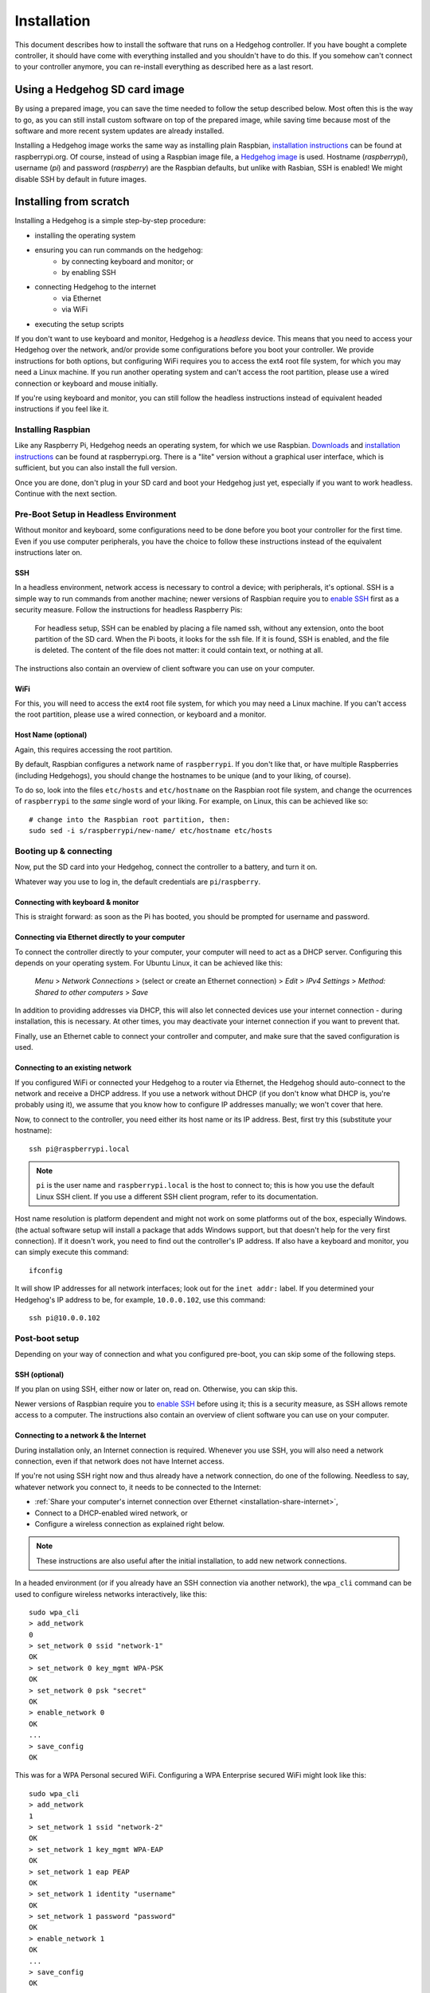 Installation
============

This document describes how to install the software that runs on a Hedgehog controller.
If you have bought a complete controller, it should have come with everything installed and you shouldn't have to do this.
If you somehow can't connect to your controller anymore, you can re-install everything as described here as a last resort.

Using a Hedgehog SD card image
------------------------------

By using a prepared image, you can save the time needed to follow the setup described below.
Most often this is the way to go, as you can still install custom software on top of the prepared image,
while saving time because most of the software and more recent system updates are already installed.

Installing a Hedgehog image works the same way as installing plain Raspbian,
`installation instructions`_ can be found at raspberrypi.org.
Of course, instead of using a Raspbian image file, a `Hedgehog image`_ is used.
Hostname (`raspberrypi`), username (`pi`) and password (`raspberry`) are the Raspbian defaults,
but unlike with Rasbian, SSH is enabled!
We might disable SSH by default in future images.

.. _installation instructions: https://www.raspberrypi.org/documentation/installation/installing-images/README.md
.. _Hedgehog image: http://webspace.pria.at/hedgehog/hedgehog_fresh_20170708_030000.img.zip

Installing from scratch
-----------------------

Installing a Hedgehog is a simple step-by-step procedure:

- installing the operating system
- ensuring you can run commands on the hedgehog:
    - by connecting keyboard and monitor; or
    - by enabling SSH
- connecting Hedgehog to the internet
    - via Ethernet
    - via WiFi
- executing the setup scripts

If you don't want to use keyboard and monitor, Hedgehog is a *headless* device.
This means that you need to access your Hedgehog over the network, and/or provide some configurations before you boot your controller.
We provide instructions for both options, but configuring WiFi requires you to access the ext4 root file system, for which you may need a Linux machine.
If you run another operating system and can't access the root partition, please use a wired connection or keyboard and mouse initially.

If you're using keyboard and monitor, you can still follow the headless instructions instead of equivalent headed instructions if you feel like it.

Installing Raspbian
^^^^^^^^^^^^^^^^^^^

Like any Raspberry Pi, Hedgehog needs an operating system, for which we use Raspbian.
Downloads_ and `installation instructions`_ can be found at raspberrypi.org.
There is a "lite" version without a graphical user interface, which is sufficient, but you can also install the full version.

Once you are done, don't plug in your SD card and boot your Hedgehog just yet, especially if you want to work headless.
Continue with the next section.

.. _Downloads: https://www.raspberrypi.org/downloads/raspbian/

Pre-Boot Setup in Headless Environment
^^^^^^^^^^^^^^^^^^^^^^^^^^^^^^^^^^^^^^

Without monitor and keyboard, some configurations need to be done before you boot your controller for the first time.
Even if you use computer peripherals, you have the choice to follow these instructions instead of the equivalent instructions later on.

SSH
~~~

In a headless environment, network access is necessary to control a device; with peripherals, it's optional.
SSH is a simple way to run commands from another machine; newer versions of Raspbian require you to `enable SSH`_ first as a security measure.
Follow the instructions for headless Raspberry Pis:

    For headless setup, SSH can be enabled by placing a file named ssh, without any extension, onto the boot partition of the SD card.
    When the Pi boots, it looks for the  ssh file.
    If it is found, SSH is enabled, and the file is deleted.
    The content of the file does not matter: it could contain text, or nothing at all.

The instructions also contain an overview of client software you can use on your computer.

WiFi
~~~~

For this, you will need to access the ext4 root file system, for which you may need a Linux machine.
If you can't access the root partition, please use a wired connection, or keyboard and a monitor.

.. todo:: add instructions

Host Name (optional)
~~~~~~~~~~~~~~~~~~~~

Again, this requires accessing the root partition.

By default, Raspbian configures a network name of ``raspberrypi``.
If you don't like that, or have multiple Raspberries (including Hedgehogs),
you should change the hostnames to be unique (and to your liking, of course).

To do so, look into the files ``etc/hosts`` and ``etc/hostname`` on the Raspbian root file system,
and change the ocurrences of ``raspberrypi`` to the *same* single word of your liking.
For example, on Linux, this can be achieved like so::

    # change into the Raspbian root partition, then:
    sudo sed -i s/raspberrypi/new-name/ etc/hostname etc/hosts

Booting up & connecting
^^^^^^^^^^^^^^^^^^^^^^^

Now, put the SD card into your Hedgehog, connect the controller to a battery, and turn it on.

Whatever way you use to log in, the default credentials are ``pi``/``raspberry``.

Connecting with keyboard & monitor
~~~~~~~~~~~~~~~~~~~~~~~~~~~~~~~~~~

This is straight forward: as soon as the Pi has booted, you should be prompted for username and password.

.. _installation-share-internet:

Connecting via Ethernet directly to your computer
~~~~~~~~~~~~~~~~~~~~~~~~~~~~~~~~~~~~~~~~~~~~~~~~~

To connect the controller directly to your computer, your computer will need to act as a DHCP server.
Configuring this depends on your operating system.
For Ubuntu Linux, it can be achieved like this:

    *Menu* > *Network Connections* > (select or create an Ethernet connection) > *Edit* > *IPv4 Settings* > *Method: Shared to other computers* > *Save*

In addition to providing addresses via DHCP, this will also let connected devices use your internet connection -
during installation, this is necessary.
At other times, you may deactivate your internet connection if you want to prevent that.

Finally, use an Ethernet cable to connect your controller and computer, and make sure that the saved configuration is used.

Connecting to an existing network
~~~~~~~~~~~~~~~~~~~~~~~~~~~~~~~~~

If you configured WiFi or connected your Hedgehog to a router via Ethernet,
the Hedgehog should auto-connect to the network and receive a DHCP address.
If you use a network without DHCP (if you don't know what DHCP is, you're probably using it),
we assume that you know how to configure IP addresses manually; we won't cover that here.

Now, to connect to the controller, you need either its host name or its IP address.
Best, first try this (substitute your hostname)::

    ssh pi@raspberrypi.local

.. note::
    ``pi`` is the user name and ``raspberrypi.local`` is the host to connect to;
    this is how you use the default Linux SSH client.
    If you use a different SSH client program, refer to its documentation.


Host name resolution is platform dependent and might not work on some platforms out of the box, especially Windows.
(the actual software setup will install a package that adds Windows support,
but that doesn't help for the very first connection).
If it doesn't work, you need to find out the controller's IP address.
If also have a keyboard and monitor, you can simply execute this command::

    ifconfig

It will show IP addresses for all network interfaces; look out for the ``inet addr:`` label.
If you determined your Hedgehog's IP address to be, for example, ``10.0.0.102``, use this command::

    ssh pi@10.0.0.102

Post-boot setup
^^^^^^^^^^^^^^^

Depending on your way of connection and what you configured pre-boot, you can skip some of the following steps.

SSH (optional)
~~~~~~~~~~~~~~

If you plan on using SSH, either now or later on, read on.
Otherwise, you can skip this.

Newer versions of Raspbian require you to `enable SSH`_ before using it; this is a security measure, as SSH allows remote access to a computer.
The instructions also contain an overview of client software you can use on your computer.

.. _enable SSH: https://www.raspberrypi.org/documentation/remote-access/ssh/

.. _installation-connect-network:

Connecting to a network & the Internet
~~~~~~~~~~~~~~~~~~~~~~~~~~~~~~~~~~~~~~

During installation only, an Internet connection is required.
Whenever you use SSH, you will also need a network connection, even if that network does not have Internet access.

If you're not using SSH right now and thus already have a network connection, do one of the following.
Needless to say, whatever network you connect to, it needs to be connected to the Internet:

- :ref:`Share your computer's internet connection over Ethernet <installation-share-internet>`,
- Connect to a DHCP-enabled wired network, or
- Configure a wireless connection as explained right below.

.. note::
    These instructions are also useful after the initial installation, to add new network connections.

In a headed environment (or if you already have an SSH connection via another network),
the ``wpa_cli`` command can be used to configure wireless networks interactively, like this::

    sudo wpa_cli
    > add_network
    0
    > set_network 0 ssid "network-1"
    OK
    > set_network 0 key_mgmt WPA-PSK
    OK
    > set_network 0 psk "secret"
    OK
    > enable_network 0
    OK
    ...
    > save_config
    OK

This was for a WPA Personal secured WiFi.
Configuring a WPA Enterprise secured WiFi might look like this::

    sudo wpa_cli
    > add_network
    1
    > set_network 1 ssid "network-2"
    OK
    > set_network 1 key_mgmt WPA-EAP
    OK
    > set_network 1 eap PEAP
    OK
    > set_network 1 identity "username"
    OK
    > set_network 1 password "password"
    OK
    > enable_network 1
    OK
    ...
    > save_config
    OK

``wpa_cli`` can also be used non-interactively.
For example, our Hedgehogs come with the following WiFi pre-configured::

    sudo wpa_cli <<EOF
        flush
        add_network
        set_network 0 ssid "hedgehog"
        set_network 0 key_mgmt WPA-PSK
        set_network 0 psk "hedgehog"
        enable_network 0
        save_config
    EOF

Note the initial ``flush`` command: this deletes all previous network connections.
This is generally necessary for non-interactive network configuration
because you want to be sure the network numbers are known, i.e. start at zero.

More options and usage information can be found in the man pages::

    man wpa_cli
    man wpa_supplicant.conf

Host Name (optional)
~~~~~~~~~~~~~~~~~~~~

Changing the host name works the same way as in the pre-boot instructions for Linux.
It's necessary to reboot the controller for the change to take effect::

    sudo sed -i s/raspberrypi/new-name/ /etc/hostname /etc/hosts
    sudo reboot

Running the Hedgehog setup
^^^^^^^^^^^^^^^^^^^^^^^^^^

Now with network connections figured out, we can run the actual Hedgehog setup.
To do this, run the following commands::

    curl -O https://raw.githubusercontent.com/PRIArobotics/HedgehogLightSetup/master/Makefile
    make setup-rpi setup-python setup-hedgehog install-server install-ide

The first command will download a Makefile, the actual Hedgehog setup script.
The second command runs it, performing a couple of stacks;
this will download a lot of software (so make sure you don't run into a data limit, and have enough battery and time)
and install it:

- configure the current locale

  If you connect via SSH, the shell will use the connecting system's locale,
  which may not be installed and in turn lead to errors.
  Installing the necessary locale will prevent errors now and for subsequent connections.

- extend partition

  Before installing software, the root partition is expanded to the full SD card size to accomodate it.

- activate serial connections

  Hedgehog uses the Raspberry's serial port to talk to the hardware controller, so this needs to be enabled.
  This only goes into effect after a reboot.

- update system software

  The freshly-installed image may not contain latest software updates, so install them

- install additional system software

  - ``git`` is installed to handle Hedgehog software
  - ``usbmount`` allows to automatically mount USB flash drives, e.g. to auto-load configuration files
  - ``samba`` enables hostname resolution with Windows

- install Python

  Considerable parts of Hedgehog are written in Python, so the necessary software is installed

- install Hedgehog packages:

  - The :ref:`Hedgehog Server <repo-HedgehogServer>`
  - The :ref:`Hedgehog Firmware <repo-HedgehogLightFirmware>`
  - The :ref:`Hedgehog IDE <repo-hedgehog-ide>`

  The Server and IDE are installed to start automatically.
  Installing the firmware requires a serial connection, and that requires a reboot.

You are now done installing the Raspberry Pi software!
If you are re-installing your controller, that is probably it.
However, if you have a never-used hardware board or there was a firmware update,
or you just want to be on the safe side, the next section shows how to install the firmware.

Installing the Hedgehog Firmware
--------------------------------

If you just installed a fresh SD card,
make sure that you reboot your controller to let serial connection settings take effect::

    sudo reboot

Now connect, and install the firmware like this.
The server is stopped before that to make sure the serial connection is free::

    sudo service hedgehog-server stop
    make install-firmware
    sudo service hedgehog-server start

That's it!
Your controller's firmware should be properly reinstalled.
